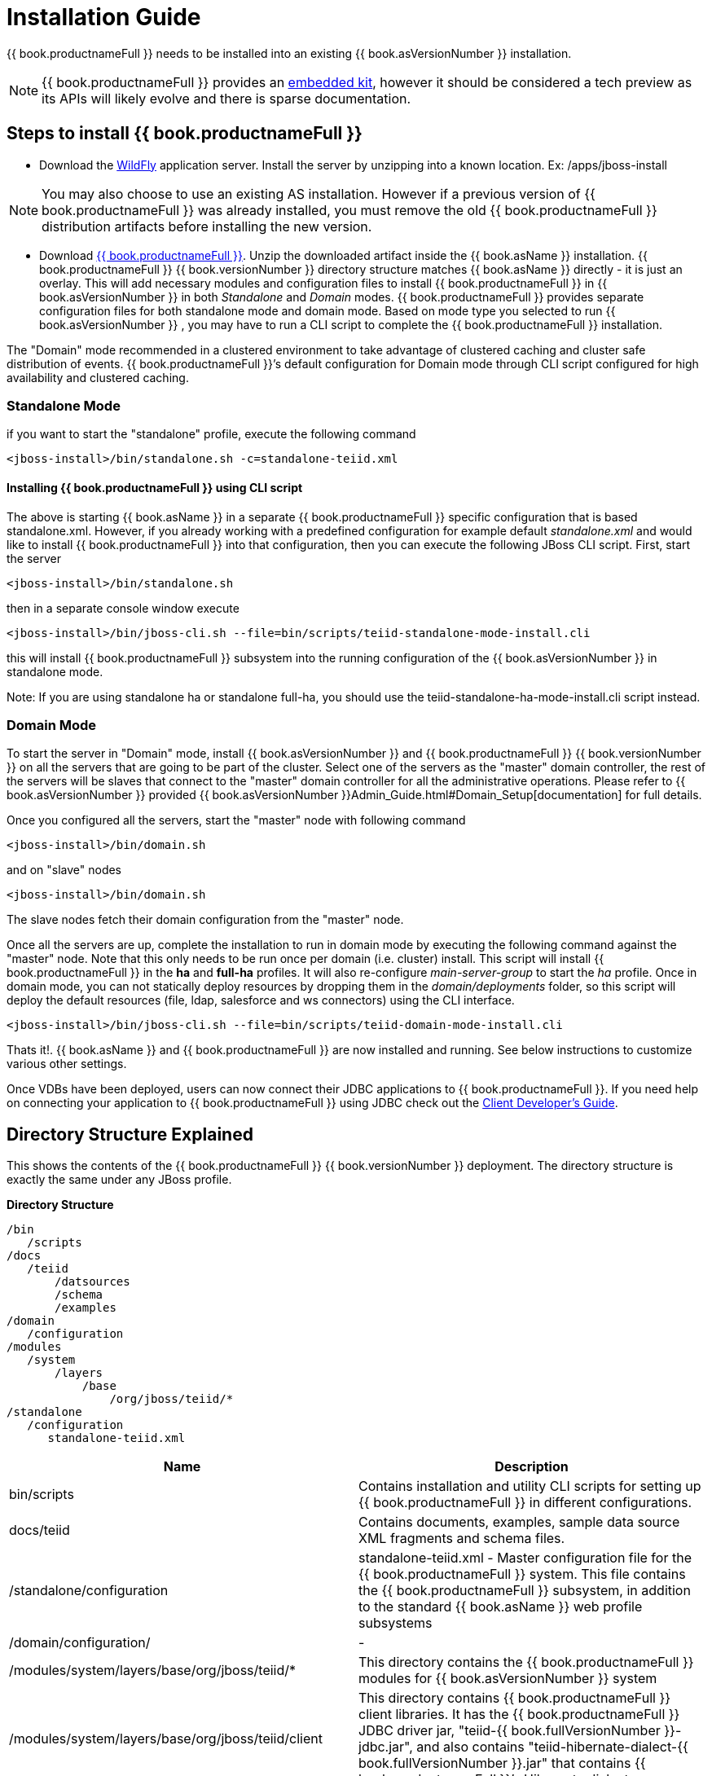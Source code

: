 
= Installation Guide

{{ book.productnameFull }} needs to be installed into an existing {{ book.asVersionNumber }} installation.

NOTE: {{ book.productnameFull }} provides an link:../embedded/Embedded_Guide.adoc[embedded kit], however it should be considered a tech preview as its APIs will likely evolve and there is sparse documentation.

== Steps to install {{ book.productnameFull }}

* Download the http://wildfly.org/downloads/[WildFly] application server. Install the server by unzipping into a known location. Ex: /apps/jboss-install

NOTE: You may also choose to use an existing AS installation. However if a previous version of {{ book.productnameFull }} was already installed, you must remove the old {{ book.productnameFull }} distribution artifacts before installing the new version.

* Download http://teiid.io/teiid_runtimes/teiid_wildfly/downloads/[{{ book.productnameFull }}]. Unzip the downloaded artifact inside the {{ book.asName }} installation. {{ book.productnameFull }} {{ book.versionNumber }} directory structure matches {{ book.asName }} directly - it is just an overlay. This will add necessary modules and configuration files to install {{ book.productnameFull }} in {{ book.asVersionNumber }} in both _Standalone_ and _Domain_ modes. {{ book.productnameFull }} provides separate configuration files for both standalone mode and domain mode. Based on mode type you selected to run {{ book.asVersionNumber }} , you may have to run a CLI script to complete the {{ book.productnameFull }} installation.

The "Domain" mode recommended in a clustered environment to take advantage of clustered caching and cluster safe distribution of events. {{ book.productnameFull }}’s default configuration for Domain mode through CLI script configured for high availability and clustered caching.

=== Standalone Mode

if you want to start the "standalone" profile, execute the following command

----
<jboss-install>/bin/standalone.sh -c=standalone-teiid.xml
----

==== Installing {{ book.productnameFull }} using CLI script

The above is starting {{ book.asName }} in a separate {{ book.productnameFull }} specific configuration that is based standalone.xml. However, if you already working with a predefined configuration for example default _standalone.xml_ and would like to install {{ book.productnameFull }} into that configuration, then you can execute the following JBoss CLI script. First, start the server

----
<jboss-install>/bin/standalone.sh
----

then in a separate console window execute

----
<jboss-install>/bin/jboss-cli.sh --file=bin/scripts/teiid-standalone-mode-install.cli
----

this will install {{ book.productnameFull }} subsystem into the running configuration of the {{ book.asVersionNumber }} in standalone mode.

Note: If you are using standalone ha or standalone full-ha, you should use the teiid-standalone-ha-mode-install.cli script instead. 

=== Domain Mode

To start the server in "Domain" mode, install {{ book.asVersionNumber }} and {{ book.productnameFull }} {{ book.versionNumber }} on all the servers that are going to be part of the cluster. Select one of the servers as the "master" domain controller, the rest of the servers will be slaves that connect to the "master" domain controller for all the administrative operations. Please refer to {{ book.asVersionNumber }} provided {{ book.asVersionNumber }}Admin_Guide.html#Domain_Setup[documentation] for full details.

Once you configured all the servers, start the "master" node with following command

----
<jboss-install>/bin/domain.sh
----

and on "slave" nodes

----
<jboss-install>/bin/domain.sh
----

The slave nodes fetch their domain configuration from the "master" node.

Once all the servers are up, complete the installation to run in domain mode by executing the following command against the "master" node. Note that this only needs to be run once per domain (i.e. cluster) install. This script will install {{ book.productnameFull }} in the *ha* and *full-ha* profiles. It will also re-configure _main-server-group_ to start the _ha_ profile. Once in domain mode, you can not statically deploy resources by dropping them in the _domain/deployments_ folder, so this script will deploy the default resources (file, ldap, salesforce and ws connectors) using the CLI interface.

----
<jboss-install>/bin/jboss-cli.sh --file=bin/scripts/teiid-domain-mode-install.cli
----

Thats it!. {{ book.asName }} and {{ book.productnameFull }} are now installed and running. See below instructions to customize various other settings.

Once VDBs have been deployed, users can now connect their JDBC applications to {{ book.productnameFull }}. If you need help on connecting your application to {{ book.productnameFull }} using JDBC check out the link:../client-dev/Client_Developers_Guide.adoc[Client Developer’s Guide].

== Directory Structure Explained

This shows the contents of the {{ book.productnameFull }} {{ book.versionNumber }} deployment. The directory structure is exactly the same under any JBoss profile.

.*Directory Structure*
----
/bin
   /scripts
/docs
   /teiid
       /datsources
       /schema
       /examples
/domain
   /configuration
/modules
   /system
       /layers
           /base
               /org/jboss/teiid/*
/standalone
   /configuration
      standalone-teiid.xml
----


|===
|Name |Description

|bin/scripts
|Contains installation and utility CLI scripts for setting up {{ book.productnameFull }} in different configurations.

|docs/teiid
|Contains documents, examples, sample data source XML fragments and schema files.

|/standalone/configuration
|standalone-teiid.xml - Master configuration file for the {{ book.productnameFull }} system. This file contains the {{ book.productnameFull }} subsystem, in addition to the standard {{ book.asName }} web profile subsystems

|/domain/configuration/
| -
 
|/modules/system/layers/base/org/jboss/teiid/*
|This directory contains the {{ book.productnameFull }} modules for {{ book.asVersionNumber }} system

|/modules/system/layers/base/org/jboss/teiid/client
|This directory contains {{ book.productnameFull }} client libraries. It has the {{ book.productnameFull }} JDBC driver jar, "teiid-{{ book.fullVersionNumber }}-jdbc.jar", and also contains "teiid-hibernate-dialect-{{ book.fullVersionNumber }}.jar" that contains {{ book.productnameFull }}’s Hibernate dialect.

|{standalone or domain}/tmp/teiid
|This directory under standalone or domain, contains temporary files created by {{ book.productnameFull }}. These are mostly created by the buffer manager. These files are not needed across a VM restart. Creation of {{ book.productnameFull }} lob values(for example through SQL/XML) will typically create one file per lob once it exceeds the allowable in memory size of 8KB. In heavy usage scenarios, consider pointing the buffer directory at a partition that is routinely defragmented.

|{standalone or domain}/data/teiid-data
|This directory under standalone or domain, contains cached vdb metadata files. Do not edit them manually.
|===
